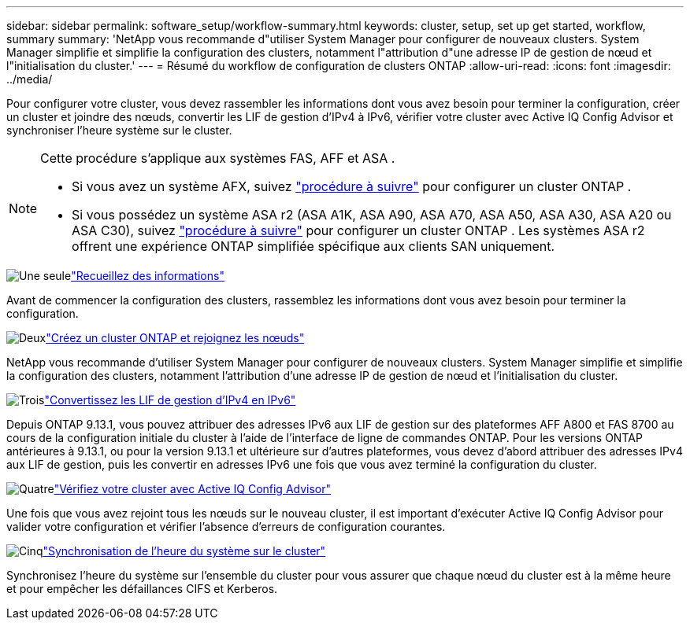 ---
sidebar: sidebar 
permalink: software_setup/workflow-summary.html 
keywords: cluster, setup, set up get started, workflow, summary 
summary: 'NetApp vous recommande d"utiliser System Manager pour configurer de nouveaux clusters. System Manager simplifie et simplifie la configuration des clusters, notamment l"attribution d"une adresse IP de gestion de nœud et l"initialisation du cluster.' 
---
= Résumé du workflow de configuration de clusters ONTAP
:allow-uri-read: 
:icons: font
:imagesdir: ../media/


[role="lead"]
Pour configurer votre cluster, vous devez rassembler les informations dont vous avez besoin pour terminer la configuration, créer un cluster et joindre des nœuds, convertir les LIF de gestion d'IPv4 à IPv6, vérifier votre cluster avec Active IQ Config Advisor et synchroniser l'heure système sur le cluster.

[NOTE]
====
Cette procédure s'applique aux systèmes FAS, AFF et ASA .

* Si vous avez un système AFX, suivez link:https://docs.netapp.com/us-en/ontap-afx/install-setup/cluster-setup.html["procédure à suivre"^] pour configurer un cluster ONTAP .
* Si vous possédez un système ASA r2 (ASA A1K, ASA A90, ASA A70, ASA A50, ASA A30, ASA A20 ou ASA C30), suivez link:https://docs.netapp.com/us-en/asa-r2/install-setup/initialize-ontap-cluster.html["procédure à suivre"^] pour configurer un cluster ONTAP . Les systèmes ASA r2 offrent une expérience ONTAP simplifiée spécifique aux clients SAN uniquement.


====
.image:https://raw.githubusercontent.com/NetAppDocs/common/main/media/number-1.png["Une seule"]link:gather_cluster_setup_information.html["Recueillez des informations"]
[role="quick-margin-para"]
Avant de commencer la configuration des clusters, rassemblez les informations dont vous avez besoin pour terminer la configuration.

.image:https://raw.githubusercontent.com/NetAppDocs/common/main/media/number-2.png["Deux"]link:setup-cluster.html["Créez un cluster ONTAP et rejoignez les nœuds"]
[role="quick-margin-para"]
NetApp vous recommande d'utiliser System Manager pour configurer de nouveaux clusters. System Manager simplifie et simplifie la configuration des clusters, notamment l'attribution d'une adresse IP de gestion de nœud et l'initialisation du cluster.

.image:https://raw.githubusercontent.com/NetAppDocs/common/main/media/number-3.png["Trois"]link:convert-ipv4-to-ipv6-task.html["Convertissez les LIF de gestion d'IPv4 en IPv6"]
[role="quick-margin-para"]
Depuis ONTAP 9.13.1, vous pouvez attribuer des adresses IPv6 aux LIF de gestion sur des plateformes AFF A800 et FAS 8700 au cours de la configuration initiale du cluster à l'aide de l'interface de ligne de commandes ONTAP. Pour les versions ONTAP antérieures à 9.13.1, ou pour la version 9.13.1 et ultérieure sur d'autres plateformes, vous devez d'abord attribuer des adresses IPv4 aux LIF de gestion, puis les convertir en adresses IPv6 une fois que vous avez terminé la configuration du cluster.

.image:https://raw.githubusercontent.com/NetAppDocs/common/main/media/number-4.png["Quatre"]link:task_check_cluster_with_config_advisor.html["Vérifiez votre cluster avec Active IQ Config Advisor"]
[role="quick-margin-para"]
Une fois que vous avez rejoint tous les nœuds sur le nouveau cluster, il est important d'exécuter Active IQ Config Advisor pour valider votre configuration et vérifier l'absence d'erreurs de configuration courantes.

.image:https://raw.githubusercontent.com/NetAppDocs/common/main/media/number-5.png["Cinq"]link:task_synchronize_the_system_time_across_the_cluster.html["Synchronisation de l'heure du système sur le cluster"]
[role="quick-margin-para"]
Synchronisez l'heure du système sur l'ensemble du cluster pour vous assurer que chaque nœud du cluster est à la même heure et pour empêcher les défaillances CIFS et Kerberos.
